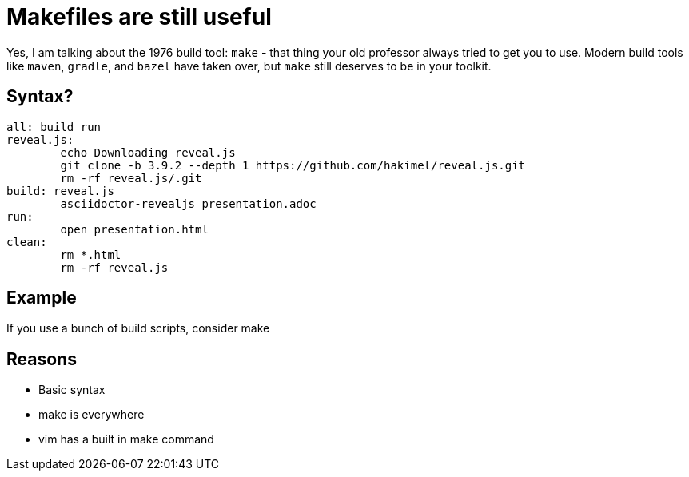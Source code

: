 = Makefiles are still useful
:keywords: make, makefile, build
:source-highlighter: highlight.js

Yes, I am talking about the 1976 build tool: `make` - that thing your old professor always tried to get you to use.
Modern build tools like `maven`, `gradle`, and `bazel` have taken over, but `make` still deserves to be in your toolkit.

== Syntax?

[source,make]
----
all: build run
reveal.js:
	echo Downloading reveal.js
	git clone -b 3.9.2 --depth 1 https://github.com/hakimel/reveal.js.git
	rm -rf reveal.js/.git
build: reveal.js
	asciidoctor-revealjs presentation.adoc
run:
	open presentation.html
clean:
	rm *.html
	rm -rf reveal.js
----

== Example

If you use a bunch of build scripts, consider make

== Reasons

* Basic syntax
* make is everywhere
* vim has a built in make command
